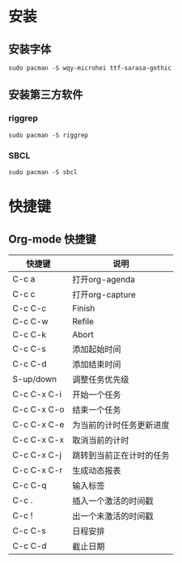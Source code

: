 * 安装
** 安装字体
#+BEGIN_SRC shell
sudo pacman -S wqy-microhei ttf-sarasa-gothic
#+END_SRC
** 安装第三方软件
*** riggrep
#+BEGIN_SRC shell
sudo pacman -S riggrep
#+END_SRC
*** SBCL
#+BEGIN_SRC shell
sudo pacman -S sbcl
#+END_SRC
* 快捷键
** Org-mode 快捷键
| 快捷键      | 说明                     |
|-------------+--------------------------|
| C-c a       | 打开org-agenda           |
| C-c c       | 打开org-capture          |
| C-c C-c     | Finish                   |
| C-c C-w     | Refile                   |
| C-c C-k     | Abort                    |
| C-c C-s     | 添加起始时间             |
| C-c C-d     | 添加结束时间             |
| S-up/down   | 调整任务优先级           |
| C-c C-x C-i | 开始一个任务             |
| C-c C-x C-o | 结束一个任务             |
| C-c C-x C-e | 为当前的计时任务更新进度 |
| C-c C-x C-x | 取消当前的计时           |
| C-c C-x C-j | 跳转到当前正在计时的任务 |
| C-c C-x C-r | 生成动态报表             |
| C-c C-q     | 输入标签                 |
| C-c .       | 插入一个激活的时间戳     |
| C-c !       | 出一个未激活的时间戳     |
| C-c C-s     | 日程安排                 |
| C-c C-d     | 截止日期                 |
